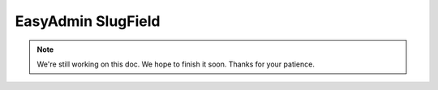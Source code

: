 EasyAdmin SlugField
===================

.. note::

    We're still working on this doc. We hope to finish it soon.
    Thanks for your patience.
